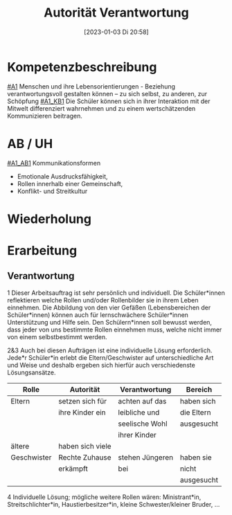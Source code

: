 #+title:      Autorität Verantwortung
#+date:       [2023-01-03 Di 20:58]
#+filetags:   :kommunikation:zusammenleben:
#+identifier: 20230103T205841

* Kompetenzbeschreibung
[[#A1]] Menschen und ihre Lebensorientierungen - Beziehung verantwortungsvoll gestalten können – zu sich selbst, zu anderen, zur Schöpfung
[[#A1_KB1]] Die Schüler können sich in ihrer Interaktion mit der Mitwelt differenziert wahrnehmen und zu einem wertschätzenden Kommunizieren beitragen.

* AB / UH
[[#A1_AB1]] Kommunikationsformen
- Emotionale Ausdrucksfähigkeit,
- Rollen innerhalb einer Gemeinschaft,
- Konflikt- und Streitkultur

* Wiederholung


* Erarbeitung

** Verantwortung
1 Dieser Arbeitsauftrag ist sehr persönlich und individuell.  Die Schüler*innen reflektieren welche Rollen und/oder Rollenbilder sie in ihrem Leben einnehmen. Die Abbildung von den vier Gefäßen (Lebensbereichen der Schüler*innen) können auch für lernschwächere Schüler*innen Unterstützung und Hilfe sein. Den Schülern*innen soll bewusst werden, dass jeder von uns bestimmte Rollen einnehmen muss, welche nicht immer von einem selbstbestimmt werden.

2&3 Auch bei diesen Aufträgen ist eine individuelle Lösung erforderlich. Jede*r Schüler*in erlebt die Eltern/Geschwister auf unterschiedliche Art und Weise und deshalb ergeben sich hierfür auch verschiedenste Lösungsansätze.

| Rolle       | Autorität        | Verantwortung   | Bereich    |
|-------------+------------------+-----------------+------------|
| Eltern      | setzen sich für  | achten auf das  | haben sich |
|             | ihre Kinder ein  | leibliche und   | die Eltern |
|             |                  | seelische Wohl  | ausgesucht |
|             |                  | ihrer Kinder    |            |
| ältere      | haben sich viele |                 |            |
| Geschwister | Rechte Zuhause   | stehen Jüngeren | haben sie  |
|             | erkämpft         | bei             | nicht      |
|             |                  |                 | ausgesucht |
|-------------+------------------+-----------------+------------|


4 Individuelle Lösung; mögliche weitere Rollen wären: Ministrant*in, Streitschlichter*in, Haustierbesitzer*in, kleine Schwester/kleiner Bruder, ...
